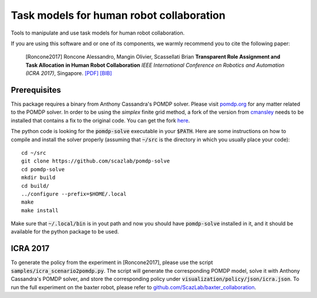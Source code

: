 ==========================================
Task models for human robot collaboration
==========================================
.. image:: https://travis-ci.org/ScazLab/task-models.svg?branch=master
    :target: https://travis-ci.org/ScazLab/task-models

.. image:: https://api.codacy.com/project/badge/Grade/7625ee80663049fd8cb8727c98f6aecc
    :target: https://www.codacy.com/app/Baxter-collaboration/task-models?utm_source=github.com&amp;utm_medium=referral&amp;utm_content=ScazLab/task-models&amp;utm_campaign=Badge_Grade

Tools to manipulate and use task models for human robot collaboration.

If you are using this software and or one of its components, we warmly recommend you to cite the following paper:

    [Roncone2017] Roncone Alessandro, Mangin Olivier, Scassellati Brian **Transparent Role Assignment and Task Allocation in Human Robot Collaboration** *IEEE International Conference on Robotics and Automation (ICRA 2017)*, Singapore. `[PDF] <http://alecive.github.io/papers/[Roncone%20et%20al.%202017]%20Transparent%20Role%20Assignment%20and%20Task%20Allocation%20in%20Human%20Robot%20Collaboration.pdf>`_ `[BIB] <http://alecive.github.io/papers/[Roncone%20et%20al.%202017]%20Transparent%20Role%20Assignment%20and%20Task%20Allocation%20in%20Human%20Robot%20Collaboration.bib>`_

Prerequisites
-------------

This package requires a binary from Anthony Cassandra's POMDP solver. Please visit `pomdp.org <http://www.pomdp.org/>`_ for any matter related to the POMDP solver. In order to be using the *simplex* finite grid method, a fork of the version from `cmansley <https://github.com/cmansley/pomdp-solve>`_ needs to be installed that contains a fix to the original code. You can get the fork `here <https://github.com/scazlab/pomdp-solve>`_.

The python code is looking for the :code:`pomdp-solve` executable in your :code:`$PATH`. Here are some instructions on how to compile and install the solver properly (assuming that :code:`~/src` is the directory in which you usually place your code)::

   cd ~/src
   git clone https://github.com/scazlab/pomdp-solve
   cd pomdp-solve
   mkdir build
   cd build/
   ../configure --prefix=$HOME/.local
   make
   make install

Make sure that :code:`~/.local/bin` is in yout path and now you should have :code:`pomdp-solve` installed in it, and it should be available for the python package to be used.

ICRA 2017
---------

To generate the policy from the experiment in [Roncone2017], please use the script :code:`samples/icra_scenario2pomdp.py`. The script will generate the corresponding POMDP model, solve it with Anthony Cassandra's POMDP solver, and store the corresponding policy under :code:`visualization/policy/json/icra.json`. To run the full experiment on the baxter robot, please refer to `github.com/ScazLab/baxter_collaboration <https://github.com/ScazLab/baxter_collaboration>`_.
